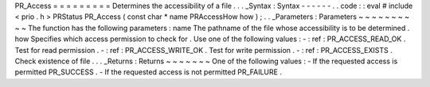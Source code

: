 PR_Access
=
=
=
=
=
=
=
=
=
Determines
the
accessibility
of
a
file
.
.
.
_Syntax
:
Syntax
-
-
-
-
-
-
.
.
code
:
:
eval
#
include
<
prio
.
h
>
PRStatus
PR_Access
(
const
char
*
name
PRAccessHow
how
)
;
.
.
_Parameters
:
Parameters
~
~
~
~
~
~
~
~
~
~
The
function
has
the
following
parameters
:
name
The
pathname
of
the
file
whose
accessibility
is
to
be
determined
.
how
Specifies
which
access
permission
to
check
for
.
Use
one
of
the
following
values
:
-
:
ref
:
PR_ACCESS_READ_OK
.
Test
for
read
permission
.
-
:
ref
:
PR_ACCESS_WRITE_OK
.
Test
for
write
permission
.
-
:
ref
:
PR_ACCESS_EXISTS
.
Check
existence
of
file
.
.
.
_Returns
:
Returns
~
~
~
~
~
~
~
One
of
the
following
values
:
-
If
the
requested
access
is
permitted
PR_SUCCESS
.
-
If
the
requested
access
is
not
permitted
PR_FAILURE
.
